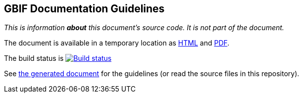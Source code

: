 GBIF Documentation Guidelines
-----------------------------

_This is information *about* this document's source code.  It is not part of the document._

The document is available in a temporary location as https://labs.gbif.org/documents/documentation-guidelines/[HTML] and https://labs.gbif.org/documents/documentation-guidelines/index.pdf[PDF].

The build status is https://builds.gbif.org/job/doc-documentation-guidelines/[image:https://builds.gbif.org/job/doc-documentation-guidelines/badge/icon[Build status]]

See https://labs.gbif.org/documents/documentation-guidelines/[the generated document] for the guidelines (or read the source files in this repository).
